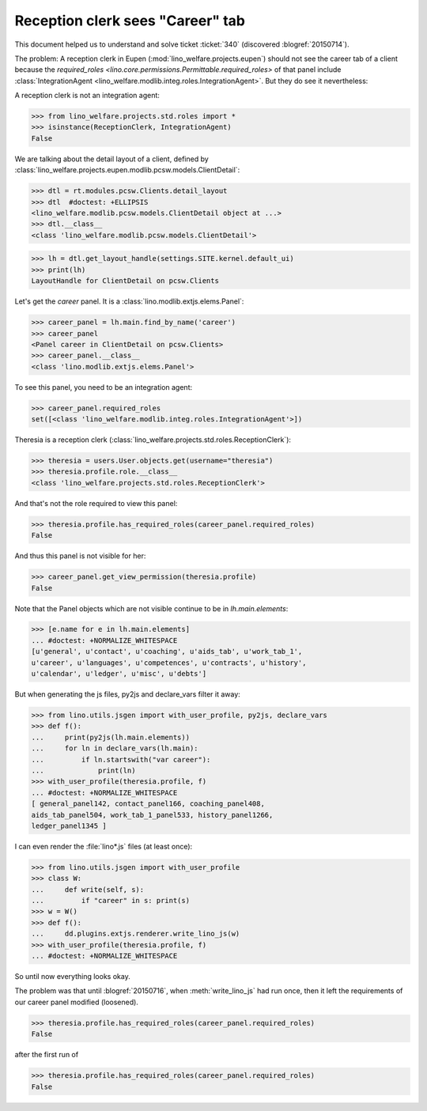 .. _welfare.tested.20150715:

====================================
Reception clerk sees "Career" tab
====================================

.. How to test only this document:

    $ python setup.py test -s tests.DocsTests.test_20150715
    
    doctest init:

    >>> from __future__ import print_function
    >>> import os
    >>> os.environ['DJANGO_SETTINGS_MODULE'] = \
    ...    'lino_welfare.projects.std.settings.doctests'
    >>> from lino.utils.xmlgen.html import E
    >>> from lino.api.doctest import *
    >>> from lino.api import rt

This document helped us to understand and solve ticket :ticket:`340`
(discovered :blogref:`20150714`).

The problem: A reception clerk in Eupen
(:mod:`lino_welfare.projects.eupen`) should not see the career tab of
a client because the `required_roles
<lino.core.permissions.Permittable.required_roles>` of that panel
include :class:`IntegrationAgent
<lino_welfare.modlib.integ.roles.IntegrationAgent>`.  But they do see
it nevertheless:

.. image:: 20150715.png


A reception clerk is not an integration agent:

>>> from lino_welfare.projects.std.roles import *
>>> isinstance(ReceptionClerk, IntegrationAgent)
False

We are talking about the detail layout of a client, defined by
:class:`lino_welfare.projects.eupen.modlib.pcsw.models.ClientDetail`:

>>> dtl = rt.modules.pcsw.Clients.detail_layout
>>> dtl  #doctest: +ELLIPSIS
<lino_welfare.modlib.pcsw.models.ClientDetail object at ...>
>>> dtl.__class__
<class 'lino_welfare.modlib.pcsw.models.ClientDetail'>

>>> lh = dtl.get_layout_handle(settings.SITE.kernel.default_ui)
>>> print(lh)
LayoutHandle for ClientDetail on pcsw.Clients

Let's get the `career` panel. It is a
:class:`lino.modlib.extjs.elems.Panel`:

>>> career_panel = lh.main.find_by_name('career')
>>> career_panel
<Panel career in ClientDetail on pcsw.Clients>
>>> career_panel.__class__
<class 'lino.modlib.extjs.elems.Panel'>

To see this panel, you need to be an integration agent:

>>> career_panel.required_roles
set([<class 'lino_welfare.modlib.integ.roles.IntegrationAgent'>])

Theresia is a reception clerk
(:class:`lino_welfare.projects.std.roles.ReceptionClerk`):

>>> theresia = users.User.objects.get(username="theresia")
>>> theresia.profile.role.__class__
<class 'lino_welfare.projects.std.roles.ReceptionClerk'>

And that's not the role required to view this panel:

>>> theresia.profile.has_required_roles(career_panel.required_roles)
False

And thus this panel is not visible for her:

>>> career_panel.get_view_permission(theresia.profile)
False

Note that the Panel objects which are not visible continue to be in
`lh.main.elements`:

>>> [e.name for e in lh.main.elements]
... #doctest: +NORMALIZE_WHITESPACE
[u'general', u'contact', u'coaching', u'aids_tab', u'work_tab_1',
u'career', u'languages', u'competences', u'contracts', u'history',
u'calendar', u'ledger', u'misc', u'debts']

But when generating the js files, py2js and declare_vars filter it away:

>>> from lino.utils.jsgen import with_user_profile, py2js, declare_vars
>>> def f():
...     print(py2js(lh.main.elements))
...     for ln in declare_vars(lh.main):
...         if ln.startswith("var career"):
...             print(ln)
>>> with_user_profile(theresia.profile, f)
... #doctest: +NORMALIZE_WHITESPACE
[ general_panel142, contact_panel166, coaching_panel408,
aids_tab_panel504, work_tab_1_panel533, history_panel1266,
ledger_panel1345 ]

I can even render the :file:`lino*.js` files (at least once):

>>> from lino.utils.jsgen import with_user_profile
>>> class W:
...     def write(self, s):
...         if "career" in s: print(s)
>>> w = W()
>>> def f():
...     dd.plugins.extjs.renderer.write_lino_js(w)
>>> with_user_profile(theresia.profile, f)
... #doctest: +NORMALIZE_WHITESPACE

So until now everything looks okay. 

The problem was that until :blogref:`20150716`, when
:meth:`write_lino_js` had run once, then it left the requirements of
our career panel modified (loosened).


>>> theresia.profile.has_required_roles(career_panel.required_roles)
False

after the first run of 

>>> theresia.profile.has_required_roles(career_panel.required_roles)
False

